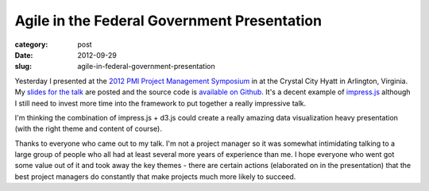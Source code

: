 Agile in the Federal Government Presentation
============================================

:category: post
:date: 2012-09-29
:slug: agile-in-federal-government-presentation

Yesterday I presented at the `2012 PMI Project Management Symposium <http://www.pmiwdc.org/2012/09/project-management-symposium>`_ in at the Crystal City
Hyatt in Arlington, Virginia. My `slides for the talk </presentations/agile-software-development-in-federal-government.html>`_ are posted and the source code
is `available on Github <https://github.com/makaimc/mattmakai.github.com/blob/gh-pages/source/static-html/presentations/agile-software-development-in-federal-government.html>`_. 
It's a decent example of `impress.js <http://bartaz.github.com/impress.js>`_ 
although I still need to invest more time into the framework to put together
a really impressive talk.

I'm thinking the combination of impress.js + d3.js could create a really
amazing data visualization heavy presentation (with the right theme and
content of course).

Thanks to everyone who came out to my talk. I'm not a project manager so
it was somewhat intimidating talking to a large group of people who all
had at least several more years of experience than me. I hope everyone
who went got some value out of it and took away the key themes - there are
certain actions (elaborated on in the presentation) that the best 
project managers do constantly that make projects much more likely to succeed.
